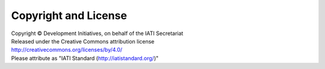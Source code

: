 Copyright and License
=====================

| Copyright © Development Initiatives, on behalf of the IATI Secretariat
| Released under the Creative Commons attribution license
| http://creativecommons.org/licenses/by/4.0/
| Please attribute as "IATI Standard (http://iatistandard.org/)"

